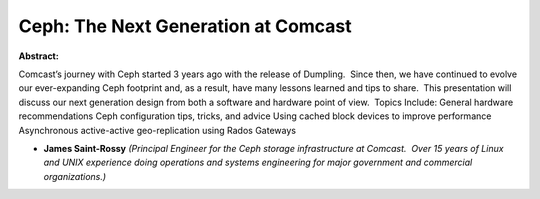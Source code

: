 Ceph: The Next Generation at Comcast
~~~~~~~~~~~~~~~~~~~~~~~~~~~~~~~~~~~~

**Abstract:**

Comcast’s journey with Ceph started 3 years ago with the release of Dumpling.  Since then, we have continued to evolve our ever-expanding Ceph footprint and, as a result, have many lessons learned and tips to share.  This presentation will discuss our next generation design from both a software and hardware point of view.  Topics Include: General hardware recommendations Ceph configuration tips, tricks, and advice Using cached block devices to improve performance Asynchronous active-active geo-replication using Rados Gateways    


* **James Saint-Rossy** *(Principal Engineer for the Ceph storage infrastructure at Comcast.  Over 15 years of Linux and UNIX experience doing operations and systems engineering for major government and commercial organizations.)*
